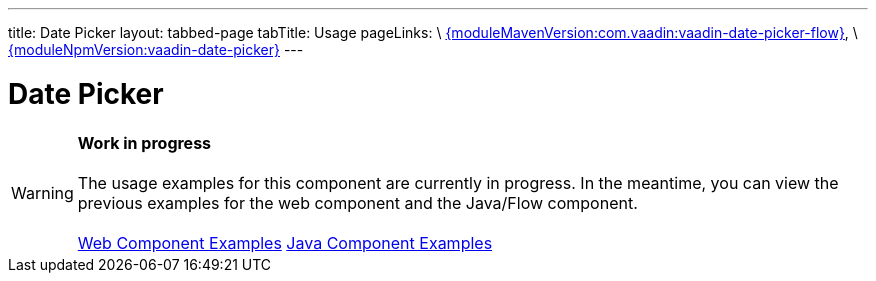 ---
title: Date Picker
layout: tabbed-page
tabTitle: Usage
pageLinks: \
https://github.com/vaadin/vaadin-date-picker-flow/releases/tag/{moduleMavenVersion:com.vaadin:vaadin-date-picker-flow}[{moduleMavenVersion:com.vaadin:vaadin-date-picker-flow}], \
https://github.com/vaadin/vaadin-date-picker/releases/tag/v{moduleNpmVersion:vaadin-date-picker}[{moduleNpmVersion:vaadin-date-picker}]
---

= Date Picker

WARNING: *Work in progress* +
 +
 The usage examples for this component are currently in progress. In the meantime, you can view the previous examples for the web component and the Java/Flow component. +
 +
 link:https://vaadin.com/components/vaadin-date-picker/html-examples[Web Component Examples] https://vaadin.com/components/vaadin-date-picker/java-examples[Java Component Examples]
